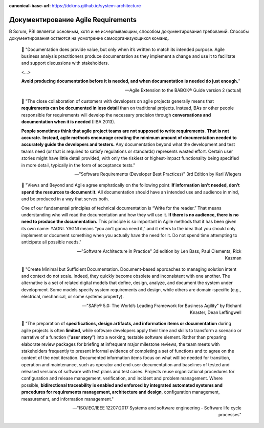 :canonical-base-url: https://dckms.github.io/system-architecture

.. index::
   single: Requirements; in Agile documenting
   :name: emacsway-agile-requirements-documenting


===================================
Документирование Agile Requirements
===================================

.. sectionauthor:: Ivan Zakrevsky

В Scrum, PBI является основным, хотя и не исчерпывающим, способом документирования требований.
Способы документирования остаются на усмотрение самоорганизующихся команд.

    📝 "Documentation does provide value, but only when it’s written to match its intended purpose.
    Agile business analysis practitioners produce documentation as they implement a change and use it to facilitate and support discussions with stakeholders.

    <...>

    **Avoid producing documentation before it is needed, and when documentation is needed do just enough.**"

    -- Agile Extension to the BABOK® Guide version 2 (actual)

..

    📝 "The close collaboration of customers with developers on agile projects generally means that **requirements can be documented in less detail** than on traditional projects.
    Instead, BAs or other people responsible for requirements will develop the necessary precision through **conversations and documentation when it is needed** (IIBA 2013).

    **People sometimes think that agile project teams are not supposed to write requirements.**
    **That is not accurate.**
    **Instead, agile methods encourage creating the minimum amount of ­documentation needed to accurately guide the developers and testers.**
    Any documentation beyond what the development and test teams need (or that is required to satisfy regulations or standards) ­represents wasted effort.
    Certain user stories might have little detail provided, with only the riskiest or highest-impact functionality being specified in more detail, typically in the form of acceptance tests."

    -- "Software Requirements (Developer Best Practices)" 3rd Edition by Karl Wiegers

..

    📝 "Views and Beyond and Agile agree emphatically on the following point: **If information isn’t needed, don’t spend the resources to document it**.
    All documentation should have an intended use and audience in mind, and be produced in a way that serves both.

    One of our fundamental principles of technical documentation is “Write for the reader.” That means understanding who will read the documentation and how they will use it.
    **If there is no audience, there is no need to produce the documentation.**
    This principle is so important in Agile methods that it has been given its own name: YAGNI.
    YAGNI means “you ain’t gonna need it,” and it refers to the idea that you should only implement or document something when you actually have the need for it.
    Do not spend time attempting to anticipate all possible needs."

    -- "Software Architecture in Practice" 3d edition by Len Bass, Paul Clements, Rick Kazman

..

    📝 "Create Minimal but Sufficient Documentation.
    Document-based approaches to managing solution intent and context do not scale.
    Indeed, they quickly become obsolete and inconsistent with one another.
    The alternative is a set of related digital models that define, design, analyze, and document the system under development.
    Some models specify system requirements and design, while others are domain-specific (e.g., electrical, mechanical, or some systems property).

    -- "SAFe® 5.0: The World’s Leading Framework for Business Agility" by Richard Knaster, Dean Leffingwell

..

    📝 "The preparation of **specifications, design artifacts, and information items or documentation** during agile projects is often **limited**, while software developers apply their time and skills to transform a scenario or narrative of a function (“**user story**”) into a working, testable software element.
    Rather than preparing elaborate review packages for briefing at infrequent major milestone reviews, the team meets with stakeholders frequently to present informal evidence of completing a set of functions and to agree on the content of the next iteration.
    Documented information items focus on what will be needed for transition, operation and maintenance, such as operator and end‐user documentation and baselines of tested and released versions of software with test plans and test cases.
    Projects reuse organizational procedures for configuration and release management, verification, and incident and problem management.
    Where possible, **bidirectional traceability is enabled and enforced by integrated automated systems and procedures for requirements management, architecture and design**, configuration management, measurement, and information management."

    -- "ISO/IEC/IEEE 12207:2017 Systems and software engineering - Software life cycle processes"

